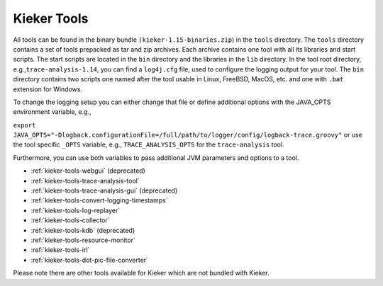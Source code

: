 .. _kieker-tools:

Kieker Tools 
============

All tools can be found in the binary bundle
``(kieker-1.15-binaries.zip``) in the ``tools`` directory. The
``tools`` directory contains a set of tools prepacked as tar and zip
archives. Each archive contains one tool with all its libraries and
start scripts. The start scripts are located in the ``bin`` directory
and the libraries in the ``lib`` directory. In the tool root directory,
e.g.,\ ``trace-analysis-1.14``, you can find a ``log4j.cfg`` file, used
to configure the logging output for your tool. The ``bin`` directory
contains two scripts one named after the tool usable in Linux, FreeBSD,
MacOS, etc. and one with ``.bat`` extension for Windows.

To change the logging setup you can either change that file or define
additional options with the JAVA_OPTS environment variable, e.g.,

``export JAVA_OPTS="-Dlogback.configurationFile=/full/path/to/logger/config/logback-trace.groovy"``
or use the tool specific ``_OPTS`` variable, e.g.,
``TRACE_ANALYSIS_OPTS`` for the ``trace-analysis`` tool.

Furthermore, you can use both variables to pass additional JVM
parameters and options to a tool.

-  :ref:`kieker-tools-webgui` (deprecated)
-  :ref:`kieker-tools-trace-analysis-tool`
-  :ref:`kieker-tools-trace-analysis-gui` (deprecated)
-  :ref:`kieker-tools-convert-logging-timestamps`
-  :ref:`kieker-tools-log-replayer`
-  :ref:`kieker-tools-collector`
-  :ref:`kieker-tools-kdb` (deprecated)
-  :ref:`kieker-tools-resource-monitor`

-  :ref:`kieker-tools-irl`
-  :ref:`kieker-tools-dot-pic-file-converter`

Please note there are other tools available for Kieker which are not
bundled with Kieker.

